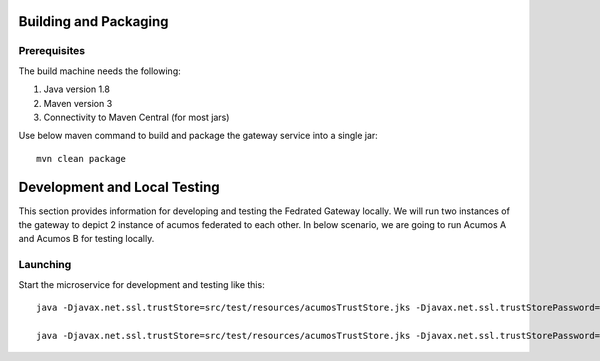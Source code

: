 Building and Packaging
----------------------

Prerequisites
~~~~~~~~~~~~~

The build machine needs the following:

1. Java version 1.8
2. Maven version 3
3. Connectivity to Maven Central (for most jars)

Use below maven command to build and package the gateway service into a single jar::

	mvn clean package

Development and Local Testing
-----------------------------

This section provides information for developing and testing the Fedrated Gateway locally. We will run two instances of the gateway to depict 2 instance of acumos federated to each other.
In below scenario, we are going to run Acumos A and Acumos B for testing locally.

Launching
~~~~~~~~~

Start the microservice for development and testing like this::

	java -Djavax.net.ssl.trustStore=src/test/resources/acumosTrustStore.jks -Djavax.net.ssl.trustStorePassword=acumos -jar target/federated-gateway-1.0.0-SNAPSHOT.jar --spring.profiles.active="default,acumosa" 

	java -Djavax.net.ssl.trustStore=src/test/resources/acumosTrustStore.jks -Djavax.net.ssl.trustStorePassword=acumos -jar target/federated-gateway-1.0.0-SNAPSHOT.jar --spring.profiles.active="default,acumosb"